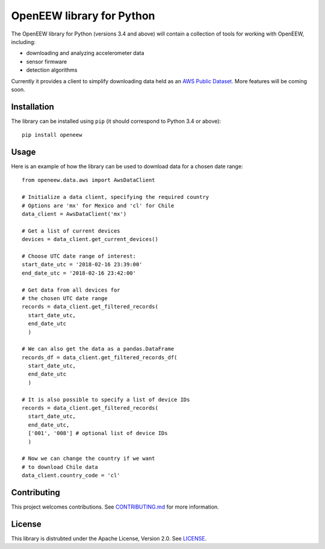 ====
OpenEEW library for Python
====

The OpenEEW library for Python (versions 3.4 and above) will contain a collection of tools for working with OpenEEW, including:

* downloading and analyzing accelerometer data
* sensor firmware
* detection algorithms

Currently it provides a client to simplify downloading data held as an `AWS Public Dataset <https://registry.opendata.aws/grillo-openeew/>`_. More features will be coming soon.

Installation
===========

The library can be installed using ``pip`` (it should correspond to Python 3.4 or above)::

  pip install openeew

Usage
===========
Here is an example of how the library can be used to download data for a chosen date range::

  from openeew.data.aws import AwsDataClient
  
  # Initialize a data client, specifying the required country
  # Options are 'mx' for Mexico and 'cl' for Chile
  data_client = AwsDataClient('mx')
  
  # Get a list of current devices
  devices = data_client.get_current_devices()
  
  # Choose UTC date range of interest:
  start_date_utc = '2018-02-16 23:39:00'
  end_date_utc = '2018-02-16 23:42:00'
  
  # Get data from all devices for
  # the chosen UTC date range
  records = data_client.get_filtered_records(
    start_date_utc,
    end_date_utc
    )
    
  # We can also get the data as a pandas.DataFrame
  records_df = data_client.get_filtered_records_df(
    start_date_utc,
    end_date_utc
    )
    
  # It is also possible to specify a list of device IDs
  records = data_client.get_filtered_records(
    start_date_utc,
    end_date_utc,
    ['001', '008'] # optional list of device IDs
    )
    
  # Now we can change the country if we want
  # to download Chile data
  data_client.country_code = 'cl'

Contributing
===========
This project welcomes contributions. See `CONTRIBUTING.md <CONTRIBUTING.md>`_ for more information.

License
===========
This library is distrubted under the Apache License, Version 2.0. See `LICENSE <LICENSE>`_.
